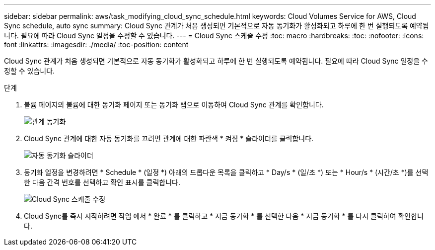 ---
sidebar: sidebar 
permalink: aws/task_modifying_cloud_sync_schedule.html 
keywords: Cloud Volumes Service for AWS, Cloud Sync schedule, auto sync 
summary: Cloud Sync 관계가 처음 생성되면 기본적으로 자동 동기화가 활성화되고 하루에 한 번 실행되도록 예약됩니다. 필요에 따라 Cloud Sync 일정을 수정할 수 있습니다. 
---
= Cloud Sync 스케줄 수정
:toc: macro
:hardbreaks:
:toc: 
:nofooter: 
:icons: font
:linkattrs: 
:imagesdir: ./media/
:toc-position: content


[role="lead"]
Cloud Sync 관계가 처음 생성되면 기본적으로 자동 동기화가 활성화되고 하루에 한 번 실행되도록 예약됩니다. 필요에 따라 Cloud Sync 일정을 수정할 수 있습니다.

.단계
. 볼륨 페이지의 볼륨에 대한 동기화 페이지 또는 동기화 탭으로 이동하여 Cloud Sync 관계를 확인합니다.
+
image::diagram_modifying_cloud_sync_schedule_sync_relationship.png[관계 동기화]

. Cloud Sync 관계에 대한 자동 동기화를 끄려면 관계에 대한 파란색 * 켜짐 * 슬라이더를 클릭합니다.
+
image::diagram_modifying_cloud_sync_schedule_auto_sync.png[자동 동기화 슬라이더]

. 동기화 일정을 변경하려면 * Schedule * (일정 *) 아래의 드롭다운 목록을 클릭하고 * Day/s * (일/초 *) 또는 * Hour/s * (시간/초 *)를 선택한 다음 간격 번호를 선택하고 확인 표시를 클릭합니다.
+
image::diagram_modifying_cloud_sync_schedule.png[Cloud Sync 스케줄 수정]

. Cloud Sync를 즉시 시작하려면 작업 에서 * 완료 * 를 클릭하고 * 지금 동기화 * 를 선택한 다음 * 지금 동기화 * 를 다시 클릭하여 확인합니다.

